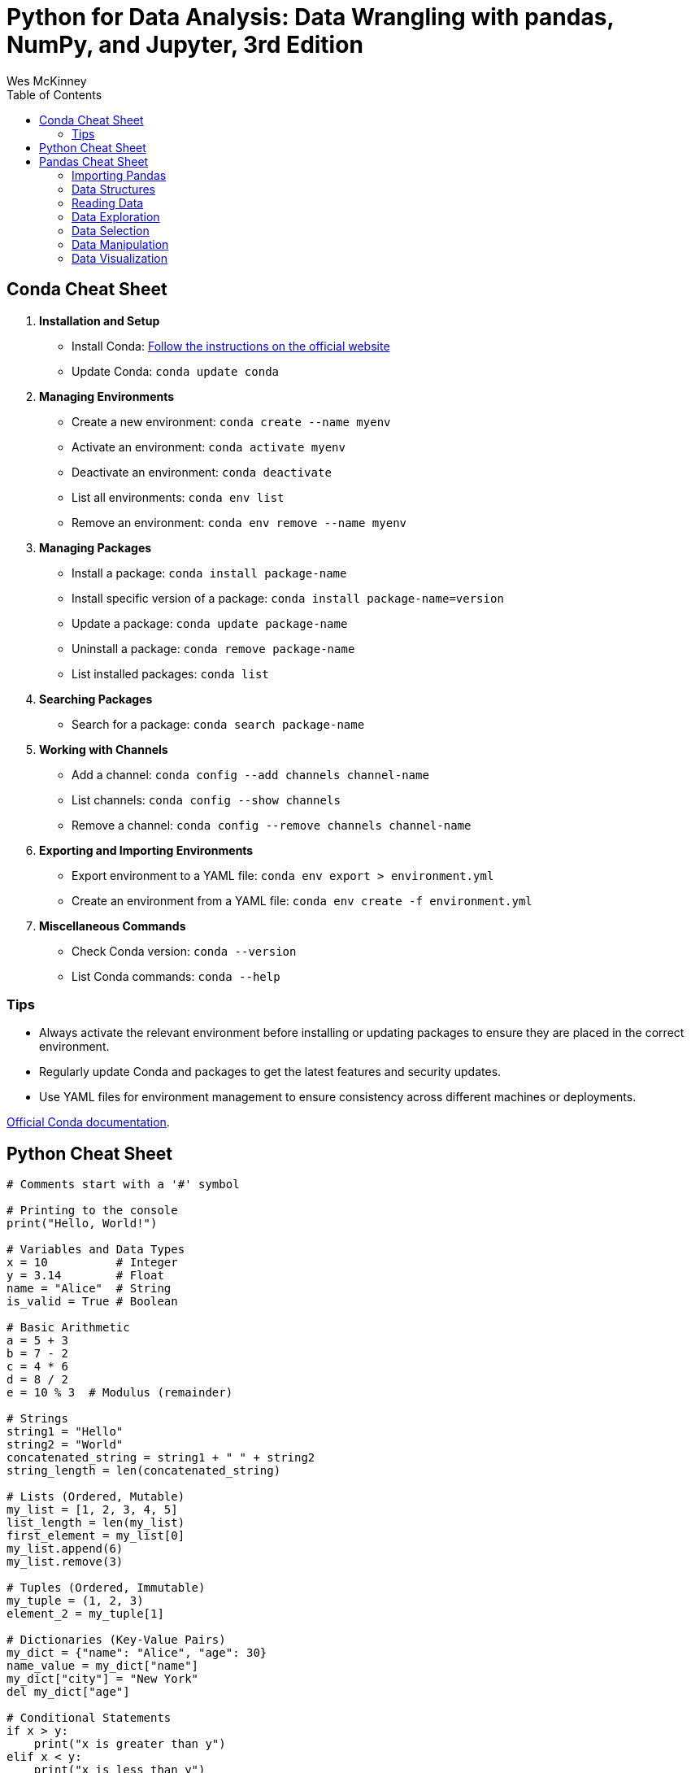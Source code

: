 = Python for Data Analysis: Data Wrangling with pandas, NumPy, and Jupyter, 3rd Edition
:icons: font
:source-highlighter: coderay
:toc: right
:toclevels: 4
Wes McKinney


== Conda Cheat Sheet


. *Installation and Setup*

* Install Conda:
https://docs.conda.io/projects/conda/en/latest/user-guide/install/[Follow
the instructions on the official website]

* Update Conda: `conda update conda`


. *Managing Environments*

* Create a new environment: `conda create --name myenv`
* Activate an environment: `conda activate myenv`
* Deactivate an environment: `conda deactivate`
* List all environments: `conda env list`
* Remove an environment: `conda env remove --name myenv`


. *Managing Packages*

* Install a package: `conda install package-name`
* Install specific version of a package:
`conda install package-name=version`
* Update a package: `conda update package-name`
* Uninstall a package: `conda remove package-name`
* List installed packages: `conda list`


. *Searching Packages*

* Search for a package: `conda search package-name`


. *Working with Channels*

* Add a channel: `conda config --add channels channel-name`
* List channels: `conda config --show channels`
* Remove a channel: `conda config --remove channels channel-name`


. *Exporting and Importing Environments*

* Export environment to a YAML file:
`conda env export > environment.yml`
* Create an environment from a YAML file:
`conda env create -f environment.yml`


. *Miscellaneous Commands*

* Check Conda version: `conda --version`
* List Conda commands: `conda --help`

=== Tips

* Always activate the relevant environment before installing or updating
packages to ensure they are placed in the correct environment.
* Regularly update Conda and packages to get the latest features and
security updates.
* Use YAML files for environment management to ensure consistency across
different machines or deployments.

https://docs.conda.io/projects/conda/en/latest/user-guide/[Official
Conda documentation].


== Python Cheat Sheet

```python
# Comments start with a '#' symbol

# Printing to the console
print("Hello, World!")

# Variables and Data Types
x = 10          # Integer
y = 3.14        # Float
name = "Alice"  # String
is_valid = True # Boolean

# Basic Arithmetic
a = 5 + 3
b = 7 - 2
c = 4 * 6
d = 8 / 2
e = 10 % 3  # Modulus (remainder)

# Strings
string1 = "Hello"
string2 = "World"
concatenated_string = string1 + " " + string2
string_length = len(concatenated_string)

# Lists (Ordered, Mutable)
my_list = [1, 2, 3, 4, 5]
list_length = len(my_list)
first_element = my_list[0]
my_list.append(6)
my_list.remove(3)

# Tuples (Ordered, Immutable)
my_tuple = (1, 2, 3)
element_2 = my_tuple[1]

# Dictionaries (Key-Value Pairs)
my_dict = {"name": "Alice", "age": 30}
name_value = my_dict["name"]
my_dict["city"] = "New York"
del my_dict["age"]

# Conditional Statements
if x > y:
    print("x is greater than y")
elif x < y:
    print("x is less than y")
else:
    print("x is equal to y")

# Loops
for i in range(5):
    print(i)

while condition:
    # code

# Functions
def greet(name):
    return "Hello, " + name

result = greet("Bob")

# Importing Modules
import math
sqrt = math.sqrt(16)

# File I/O
with open("file.txt", "r") as file:
    data = file.read()

# Exception Handling
try:
    result = 10 / 0
except ZeroDivisionError:
    print("Division by zero is not allowed.")

# List Comprehensions
squares = [x**2 for x in range(5)]

# Classes and Objects
class Person:
    def __init__(self, name, age):
        self.name = name
        self.age = age

    def say_hello(self):
        return f"My name is {self.name} and I am {self.age} years old."

alice = Person("Alice", 30)
greeting = alice.say_hello()

# Lambda Functions
add = lambda x, y: x + y
result = add(3, 4)
```



== Pandas Cheat Sheet

#### Importing Pandas

```python
import pandas as pd
```

#### Data Structures
1) **Series**: 1D labeled array.

```python
s = pd.Series([1, 3, 5, np.nan, 6, 8])
```

2) **DataFrame**: 2D labeled data structure with columns.

```python
df = pd.DataFrame({
   'A': [1, 2, 3],
   'B': ['a', 'b', 'c']
})
```

#### Reading Data
1) **CSV**: Read from a CSV file.

```python
df = pd.read_csv('data.csv')
```

2) **Excel**: Read from an Excel file.

```python
df = pd.read_excel('data.xlsx', sheet_name='Sheet1')
```

#### Data Exploration
1) **Basic Info**: Get an overview of the DataFrame.

```python
df.info()
```

2) **Summary Statistics**: Calculate statistics for numerical columns.

```python
df.describe()
```

3) **Column Names**: Get column names.

```python
df.columns
```

#### Data Selection
1) **Select Columns**: Access columns by name.

```python
df['Column_Name']
```

2) **Select Rows**: Access rows by index.

```python
df.iloc[index]
```

3) **Filtering**: Filter rows based on conditions.

```python
df[df['Column'] > 5]
```

#### Data Manipulation
1) **Adding Columns**: Create a new column.

```python
df['New_Column'] = df['A'] + df['B']
```

2) **Renaming Columns**: Rename one or more columns.

```python
df.rename(columns={'Old_Name': 'New_Name'}, inplace=True)
```

3) **Dropping Columns/Rows**: Remove columns or rows.

```python
df.drop('Column_Name', axis=1, inplace=True) # Drop column
df.drop(0, axis=0, inplace=True)             # Drop row by index
```

4) **Sorting**: Sort by one or more columns.

```python
df.sort_values(by='Column_Name', ascending=False)
```

5) **Grouping and Aggregation**: Group data and apply functions.

```python
df.groupby('Column_Name').agg({'A': 'mean', 'B': 'count'})
```

6) **Missing Data**: Handle missing data.

```python
df.dropna()          # Drop rows with missing values
df.fillna(value)     # Fill missing values with a specific value
```

7) **Merging and Joining**: Combine DataFrames.

```python
merged_df = pd.concat([df1, df2], axis=0) # Concatenate vertically
merged_df = pd.merge(df1, df2, on='Key_Column', how='inner') # Merge
```

#### Data Visualization
1) **Plotting**: Create basic plots.

```python
df.plot(x='Column1', y='Column2', kind='scatter')
```

2) **Matplotlib Integration**: Customize plots using Matplotlib.

```python
import matplotlib.pyplot as plt
df['Column'].plot.hist(bins=10)
plt.show()
```

3) **Seaborn Integration**: Use Seaborn for more advanced plots.

```python
import seaborn as sns
sns.boxplot(x='Column1', y='Column2', data=df)
```

